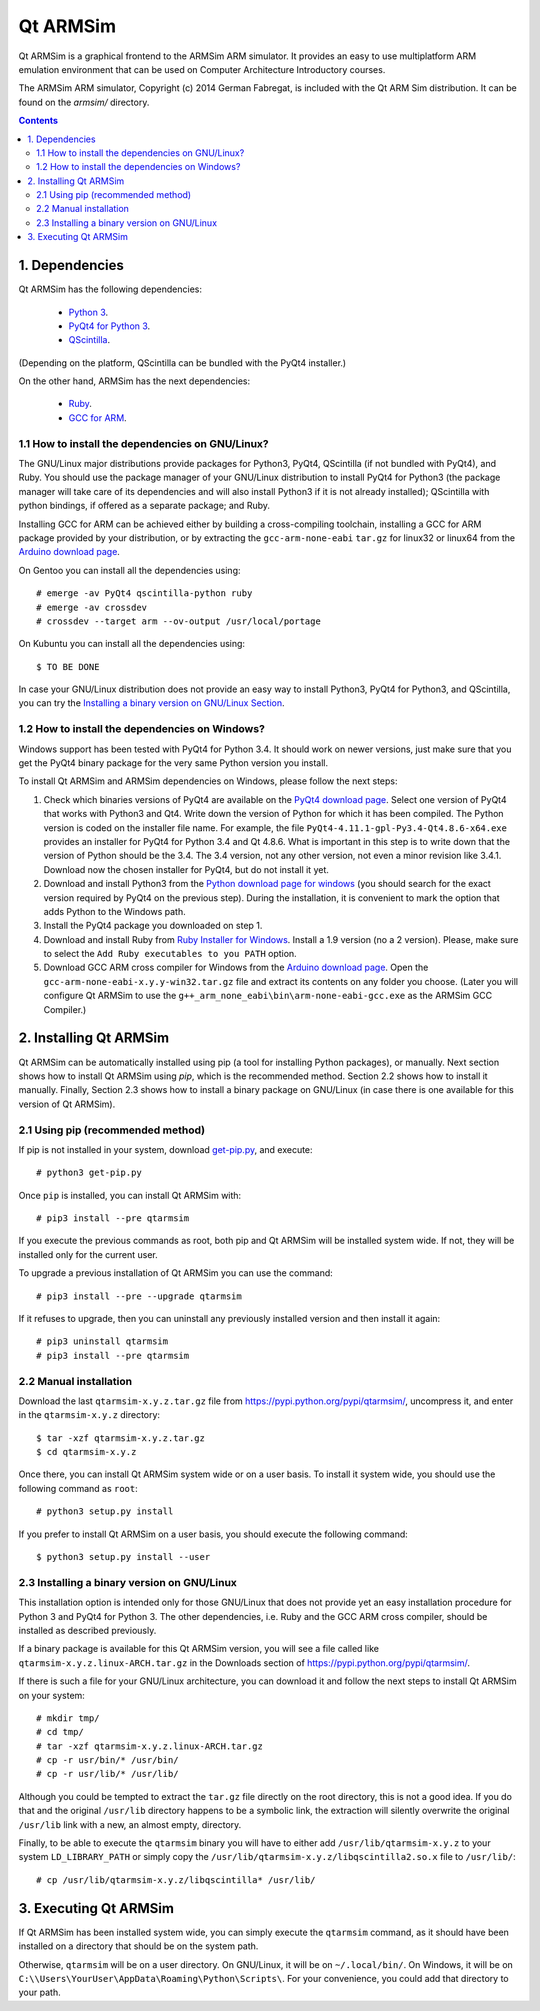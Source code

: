 Qt ARMSim
=========

Qt ARMSim is a graphical frontend to the ARMSim ARM simulator. It provides
an easy to use multiplatform ARM emulation environment that can be used on
Computer Architecture Introductory courses.

The ARMSim ARM simulator, Copyright (c) 2014 German Fabregat, is included
with the Qt ARM Sim distribution. It can be found on the `armsim/` directory.


.. contents::


1. Dependencies
---------------

Qt ARMSim has the following dependencies:

  * `Python 3 <https://www.python.org/>`_.
  * `PyQt4 for Python 3
    <http://www.riverbankcomputing.co.uk/software/pyqt/intro>`_.
  * `QScintilla <http://www.riverbankcomputing.co.uk/software/qscintilla/intro>`_.

(Depending on the platform, QScintilla can be bundled with the PyQt4
installer.)

On the other hand, ARMSim has the next dependencies:

  * `Ruby <https://www.ruby-lang.org/en/>`_.
  * `GCC for ARM <http://gcc.gnu.org/>`_.


1.1 How to install the dependencies on GNU/Linux?
^^^^^^^^^^^^^^^^^^^^^^^^^^^^^^^^^^^^^^^^^^^^^^^^^

The GNU/Linux major distributions provide packages for Python3, PyQt4,
QScintilla (if not bundled with PyQt4), and Ruby. You should use the
package manager of your GNU/Linux distribution to install PyQt4 for
Python3 (the package manager will take care of its dependencies and
will also install Python3 if it is not already installed); QScintilla
with python bindings, if offered as a separate package; and Ruby.

Installing GCC for ARM can be achieved either by building a
cross-compiling toolchain, installing a GCC for ARM package provided
by your distribution, or by extracting the ``gcc-arm-none-eabi``
``tar.gz`` for linux32 or linux64 from the `Arduino download page
<https://code.google.com/p/arduino/downloads/list>`_.

On Gentoo you can install all the dependencies using::

   # emerge -av PyQt4 qscintilla-python ruby
   # emerge -av crossdev
   # crossdev --target arm --ov-output /usr/local/portage

On Kubuntu you can install all the dependencies using::

   $ TO BE DONE
   
.. comment:  On Ubuntu, the ``gcc-arm-linux-gnueabi`` package should be installed.

In case your GNU/Linux distribution does not provide an easy way to
install Python3, PyQt4 for Python3, and QScintilla, you can try the
`Installing a binary version on GNU/Linux Section`_.


1.2 How to install the dependencies on Windows?
^^^^^^^^^^^^^^^^^^^^^^^^^^^^^^^^^^^^^^^^^^^^^^^

Windows support has been tested with PyQt4 for Python |~| 3.4. It should
work on newer versions, just make sure that you get the PyQt4 binary
package for the very same Python version you install.

To install Qt ARMSim and ARMSim dependencies on Windows, please
follow the next steps:

1. Check which binaries versions of PyQt4 are available on the `PyQt4
   download page
   <http://www.riverbankcomputing.co.uk/software/pyqt/download>`_. Select
   one version of PyQt4 that works with Python3 and Qt4. Write down
   the version of Python for which it has been compiled. The Python
   version is coded on the installer file name. For example, the file
   ``PyQt4-4.11.1-gpl-Py3.4-Qt4.8.6-x64.exe`` provides an installer
   for PyQt4 for Python |~| 3.4 and Qt |~| 4.8.6.  What is important
   in this step is to write down that the version of Python should be
   the |~| 3.4. The 3.4 |~| version, not any other version, not even a
   minor revision like |~| 3.4.1. Download now the chosen installer
   for PyQt4, but do not install it yet.

2. Download and install Python3 from the `Python download page for
   windows <https://www.python.org/downloads/windows/>`_ (you should
   search for the exact version required by PyQt4 on the previous
   step).  During the installation, it is convenient to mark the
   option that adds Python to the Windows path.

3. Install the PyQt4 package you downloaded on step 1.

4. Download and install Ruby from `Ruby Installer for Windows
   <https://www.ruby-lang.org/en/>`_.  Install a |~| 1.9 version (no a
   |~| 2 version). Please, make sure to select the ``Add Ruby
   executables to you PATH`` option.

5. Download GCC ARM cross compiler for Windows from the `Arduino
   download page <https://code.google.com/p/arduino/downloads/list>`_.
   Open the ``gcc-arm-none-eabi-x.y.y-win32.tar.gz`` file and extract
   its contents on any folder you choose. (Later you will configure Qt
   |~| ARMSim to use the
   ``g++_arm_none_eabi\bin\arm-none-eabi-gcc.exe`` as the ARMSim GCC
   Compiler.)



2. Installing Qt ARMSim
-----------------------

Qt ARMSim can be automatically installed using pip (a tool for
installing Python packages), or manually. Next section shows how to
install Qt |~| ARMSim using `pip`, which is the recommended method.
Section |~| 2.2 shows how to install it manually. Finally,
Section |~| 2.3 shows how to install a binary package
on GNU/Linux (in case there is one available for this version of
Qt |~| ARMSim). 


2.1 Using pip (recommended method)
^^^^^^^^^^^^^^^^^^^^^^^^^^^^^^^^^^

If pip is not installed in your system, download `get-pip.py
<https://raw.github.com/pypa/pip/master/contrib/get-pip.py>`_, and
execute::

   # python3 get-pip.py

Once ``pip`` is installed, you can install Qt ARMSim with::

   # pip3 install --pre qtarmsim

If you execute the previous commands as root, both pip and Qt |~| ARMSim
will be installed system wide. If not, they will be installed only
for the current user.

To upgrade a previous installation of Qt |~| ARMSim you can use the command::

   # pip3 install --pre --upgrade qtarmsim
   
If it refuses to upgrade, then you can uninstall any previously installed
version and then install it again::

   # pip3 uninstall qtarmsim   
   # pip3 install --pre qtarmsim


2.2 Manual installation
^^^^^^^^^^^^^^^^^^^^^^^

Download the last ``qtarmsim-x.y.z.tar.gz`` file from
`<https://pypi.python.org/pypi/qtarmsim/>`_, uncompress it, and enter in
the ``qtarmsim-x.y.z`` directory::

	$ tar -xzf qtarmsim-x.y.z.tar.gz
	$ cd qtarmsim-x.y.z

Once there, you can install Qt ARMSim system wide or on a user
basis. To install it system wide, you should use the following command
as ``root``::

	# python3 setup.py install

If you prefer to install Qt ARMSim on a user basis, you should execute
the following command::

	$ python3 setup.py install --user



.. _Installing a binary version on GNU/Linux Section:

2.3 Installing a binary version on GNU/Linux
^^^^^^^^^^^^^^^^^^^^^^^^^^^^^^^^^^^^^^^^^^^^

This installation option is intended only for those GNU/Linux that does not provide
yet an easy installation procedure for Python |~| 3 and PyQt4 for Python |~| 3.
The other dependencies, i.e. Ruby and the GCC ARM cross compiler, should be installed
as described previously.

If a binary package is available for this Qt ARMSim version, you will see a file
called like ``qtarmsim-x.y.z.linux-ARCH.tar.gz`` in the Downloads section of
`<https://pypi.python.org/pypi/qtarmsim/>`_. 

If there is such a file for your GNU/Linux architecture, you can download it and
follow the next steps to install Qt |~| ARMSim on your system::

   # mkdir tmp/
   # cd tmp/
   # tar -xzf qtarmsim-x.y.z.linux-ARCH.tar.gz
   # cp -r usr/bin/* /usr/bin/
   # cp -r usr/lib/* /usr/lib/

Although you could be tempted to extract the ``tar.gz`` file directly
on the root directory, this is not a good idea. If you do that and the original
``/usr/lib`` directory happens to be a symbolic link, the extraction will silently
overwrite the original ``/usr/lib`` link with a new, an almost empty, directory.

Finally, to be able to execute the ``qtarmsim`` binary you will have to either
add ``/usr/lib/qtarmsim-x.y.z`` to your system ``LD_LIBRARY_PATH`` or simply copy
the ``/usr/lib/qtarmsim-x.y.z/libqscintilla2.so.x`` file to ``/usr/lib/``::

   # cp /usr/lib/qtarmsim-x.y.z/libqscintilla* /usr/lib/



3. Executing Qt ARMSim
----------------------

If Qt ARMSim has been installed system wide, you can simply execute
the ``qtarmsim`` command, as it should have been installed on a directory
that should be on the system path.

Otherwise, ``qtarmsim`` will be on a user directory. On GNU/Linux, it
will be on ``~/.local/bin/``. On Windows, it will be on
``C:\\Users\YourUser\AppData\Roaming\Python\Scripts\``. For your convenience,
you could add that directory to your path.



.. |~| unicode:: U+00A0 .. non-breaking space
   :trim:

